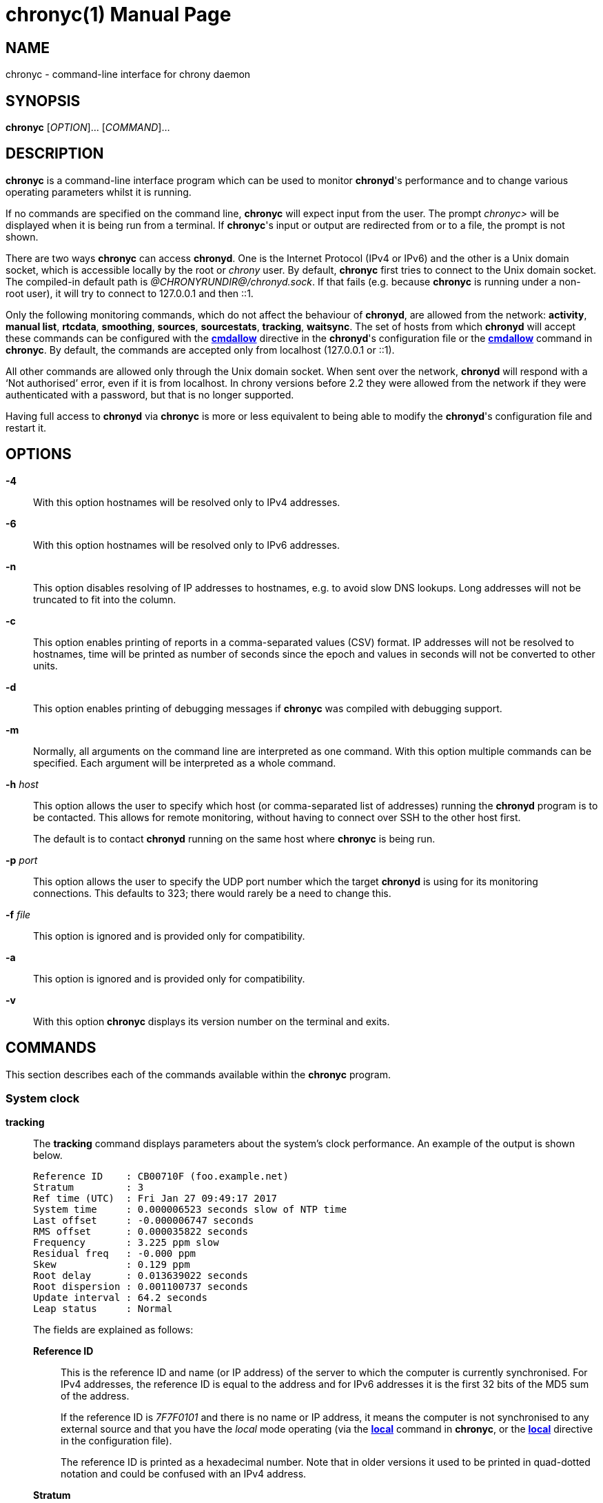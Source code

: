// This file is part of chrony
//
// Copyright (C) Richard P. Curnow  1997-2003
// Copyright (C) Stephen Wadeley  2016
// Copyright (C) Miroslav Lichvar  2009-2017
//
// This program is free software; you can redistribute it and/or modify
// it under the terms of version 2 of the GNU General Public License as
// published by the Free Software Foundation.
//
// This program is distributed in the hope that it will be useful, but
// WITHOUT ANY WARRANTY; without even the implied warranty of
// MERCHANTABILITY or FITNESS FOR A PARTICULAR PURPOSE.  See the GNU
// General Public License for more details.
//
// You should have received a copy of the GNU General Public License along
// with this program; if not, write to the Free Software Foundation, Inc.,
// 51 Franklin Street, Fifth Floor, Boston, MA  02110-1301, USA.

= chronyc(1)
:doctype: manpage
:man manual: User manual
:man source: chrony @CHRONY_VERSION@

== NAME

chronyc - command-line interface for chrony daemon

== SYNOPSIS

*chronyc* [_OPTION_]... [_COMMAND_]...

== DESCRIPTION

*chronyc* is a command-line interface program which can be used to monitor
*chronyd*'s performance and to change various operating parameters whilst it is
running.

If no commands are specified on the command line, *chronyc* will expect input
from the user. The prompt _chronyc>_ will be displayed when it is being run
from a terminal. If *chronyc*'s input or output are redirected from or to a file,
the prompt is not shown.

There are two ways *chronyc* can access *chronyd*. One is the Internet
Protocol (IPv4 or IPv6) and the other is a Unix domain socket, which is
accessible locally by the root or _chrony_ user. By default, *chronyc* first
tries to connect to the Unix domain socket. The compiled-in default path is
_@CHRONYRUNDIR@/chronyd.sock_. If that fails (e.g. because *chronyc* is
running under a non-root user), it will try to connect to 127.0.0.1 and then
::1.

Only the following monitoring commands, which do not affect the behaviour of
*chronyd*, are allowed from the network: *activity*, *manual list*,
*rtcdata*, *smoothing*, *sources*, *sourcestats*, *tracking*, *waitsync*. The
set of hosts from which *chronyd* will accept these commands can be configured
with the <<chrony.conf.adoc#cmdallow,*cmdallow*>> directive in the *chronyd*'s
configuration file or the <<cmdallow,*cmdallow*>> command in *chronyc*. By
default, the commands are accepted only from localhost (127.0.0.1 or ::1).

All other commands are allowed only through the Unix domain socket. When sent
over the network, *chronyd* will respond with a '`Not authorised`' error, even
if it is from localhost. In chrony versions before 2.2 they were allowed
from the network if they were authenticated with a password, but that is no
longer supported.

Having full access to *chronyd* via *chronyc* is more or less equivalent to
being able to modify the *chronyd*'s configuration file and restart it.

== OPTIONS

*-4*::
With this option hostnames will be resolved only to IPv4 addresses.

*-6*::
With this option hostnames will be resolved only to IPv6 addresses.

*-n*::
This option disables resolving of IP addresses to hostnames, e.g. to avoid slow
DNS lookups. Long addresses will not be truncated to fit into the column.

*-c*::
This option enables printing of reports in a comma-separated values (CSV)
format. IP addresses will not be resolved to hostnames, time will be printed as
number of seconds since the epoch and values in seconds will not be converted
to other units.

*-d*::
This option enables printing of debugging messages if *chronyc* was compiled
with debugging support.

*-m*::
Normally, all arguments on the command line are interpreted as one command.
With this option multiple commands can be specified. Each argument will be
interpreted as a whole command.

*-h* _host_::
This option allows the user to specify which host (or comma-separated list of
addresses) running the *chronyd* program is to be contacted. This allows for
remote monitoring, without having to connect over SSH to the other host first.
+
The default is to contact *chronyd* running on the same host where
*chronyc* is being run.

*-p* _port_::
This option allows the user to specify the UDP port number which the target
*chronyd* is using for its monitoring connections. This defaults to 323; there
would rarely be a need to change this.

*-f* _file_::
This option is ignored and is provided only for compatibility.

*-a*::
This option is ignored and is provided only for compatibility.

*-v*::
With this option *chronyc* displays its version number on the terminal and
exits.

== COMMANDS

This section describes each of the commands available within the *chronyc*
program.

=== System clock

[[tracking]]*tracking*::
The *tracking* command displays parameters about the system's clock
performance. An example of the output is shown below.
+
----
Reference ID    : CB00710F (foo.example.net)
Stratum         : 3
Ref time (UTC)  : Fri Jan 27 09:49:17 2017
System time     : 0.000006523 seconds slow of NTP time
Last offset     : -0.000006747 seconds
RMS offset      : 0.000035822 seconds
Frequency       : 3.225 ppm slow
Residual freq   : -0.000 ppm
Skew            : 0.129 ppm
Root delay      : 0.013639022 seconds
Root dispersion : 0.001100737 seconds
Update interval : 64.2 seconds
Leap status     : Normal
----
+
The fields are explained as follows:
+
*Reference ID*:::
This is the reference ID and name (or IP address) of the server to which the
computer is currently synchronised. For IPv4 addresses, the reference ID is
equal to the address and for IPv6 addresses it is the first 32 bits of the MD5
sum of the address.
+
If the reference ID is _7F7F0101_ and there is no name or IP address, it means
the computer is not synchronised to any external source and that you have the
_local_ mode operating (via the <<local,*local*>> command in *chronyc*, or the
<<chrony.conf.adoc#local,*local*>> directive in the configuration file).
+
The reference ID is printed as a hexadecimal number. Note that in older
versions it used to be printed in quad-dotted notation and could be confused
with an IPv4 address.
*Stratum*:::
The stratum indicates how many hops away from a computer with an attached
reference clock we are. Such a computer is a stratum-1 computer, so the
computer in the example is two hops away (i.e. _foo.example.net_ is a
stratum-2 and is synchronised from a stratum-1).
*Ref time*:::
This is the time (UTC) at which the last measurement from the reference
source was processed.
*System time*:::
In normal operation, *chronyd* by default never steps the system clock, because
any jump in the time can have adverse consequences for certain application
programs. Instead, any error in the system clock is corrected by slightly
speeding up or slowing down the system clock until the error has been removed,
and then returning to the system clock's normal speed. A consequence of this is
that there will be a period when the system clock (as read by other programs)
will be different from *chronyd*'s estimate of the current true time (which it
reports to NTP clients when it is operating in server mode). The value reported
on this line is the difference due to this effect.
*Last offset*:::
This is the estimated local offset on the last clock update.
*RMS offset*:::
This is a long-term average of the offset value.
*Frequency*:::
The '`frequency`' is the rate by which the system's clock would be wrong if
*chronyd* was not correcting it. It is expressed in ppm (parts per million).
For example, a value of 1 ppm would mean that when the system's clock thinks it
has advanced 1 second, it has actually advanced by 1.000001 seconds relative to
true time.
*Residual freq*:::
This shows the '`residual frequency`' for the currently selected reference
source. This reflects any difference between what the measurements from the
reference source indicate the frequency should be and the frequency currently
being used.
+
The reason this is not always zero is that a smoothing procedure is
applied to the frequency. Each time a measurement from the reference
source is obtained and a new residual frequency computed, the estimated
accuracy of this residual is compared with the estimated accuracy (see
'`skew`' next) of the existing frequency value. A weighted average is
computed for the new frequency, with weights depending on these accuracies.
If the measurements from the reference source follow a consistent trend, the
residual will be driven to zero over time.
*Skew*:::
This is the estimated error bound on the frequency.
*Root delay*:::
This is the total of the network path delays to the stratum-1 computer from
which the computer is ultimately synchronised.
*Root dispersion*:::
This is the total dispersion accumulated through all the computers back to
the stratum-1 computer from which the computer is ultimately synchronised.
Dispersion is due to system clock resolution, statistical measurement
variations, etc.
+
An absolute bound on the computer's clock accuracy (assuming the stratum-1
computer is correct) is given by:
+
----
clock_error <= |system_time_offset| + root_dispersion + (0.5 * root_delay)
----
*Update interval*:::
This is the interval between the last two clock updates.
*Leap status*:::
This is the leap status, which can be _Normal_, _Insert second_, _Delete
second_ or _Not synchronised_.

[[makestep]]*makestep*::
*makestep* _threshold_ _limit_::
Normally *chronyd* will cause the system to gradually correct any time offset,
by slowing down or speeding up the clock as required. In certain situations,
the system clock might be so far adrift that this slewing process would take a
very long time to correct the system clock.
+
The *makestep* command can be used in this situation. There are two forms of
the command. The first form has no parameters. It tells *chronyd* to cancel any
remaining correction that was being slewed and jump the system clock by the
equivalent amount, making it correct immediately.
+
The second form configures the automatic stepping, similarly to the
<<chrony.conf.adoc#makestep,*makestep*>> directive. It has two parameters,
stepping threshold (in seconds) and number of future clock updates for which
the threshold will be active. This can be used with the <<burst,*burst*>>
command to quickly make a new measurement and correct the clock by stepping if
needed, without waiting for *chronyd* to complete the measurement and update
the clock.
+
----
makestep 0.1 1
burst 1/2
----
+
BE WARNED: Certain software will be seriously affected by such jumps in the
system time. (That is the reason why *chronyd* uses slewing normally.)

[[maxupdateskew]]*maxupdateskew* _skew-in-ppm_::
This command has the same effect as the
<<chrony.conf.adoc#maxupdateskew,*maxupdateskew*>> directive in the
configuration file.

[[waitsync]]*waitsync* [_max-tries_ [_max-correction_ [_max-skew_ [_interval_]]]]::
The *waitsync* command waits for *chronyd* to synchronise.
+
Up to four optional arguments can be specified. The first is the maximum number
of tries before giving up and returning a non-zero error code. When 0 is
specified, or there are no arguments, the number of tries will not be limited.
+
The second and third arguments are the maximum allowed remaining correction of
the system clock and the maximum allowed skew (in ppm) as reported by the
<<tracking,*tracking*>> command in the *System time* and *Skew* fields. If not
specified or zero, the value will not be checked.
+
The fourth argument is the interval specified in seconds in which the check is
repeated. The interval is 10 seconds by default.
+
An example is:
+
----
waitsync 60 0.01
----
+
which will wait up to about 10 minutes (60 times 10 seconds) for *chronyd* to
synchronise to a source and the remaining correction to be less than 10
milliseconds.

=== Time sources

[[sources]]*sources* [*-v*]::
This command displays information about the current time sources that *chronyd*
is accessing.
+
The optional argument *-v* can be specified, meaning _verbose_. In this case,
extra caption lines are shown as a reminder of the meanings of the columns.
+
----
210 Number of sources = 3
MS Name/IP address         Stratum Poll Reach LastRx Last sample
===============================================================================
#* GPS0                          0   4   377    11   -479ns[ -621ns] +/-  134ns
^? foo.example.net               2   6   377    23   -923us[ -924us] +/-   43ms
^+ bar.example.net               1   6   377    21  -2629us[-2619us] +/-   86ms
----
+
The columns are as follows:
+
*M*:::
This indicates the mode of the source. _^_ means a server, _=_ means a peer
and _#_ indicates a locally connected reference clock.
*S*:::
This column indicates the state of the source.
* _*_ indicates the source to which *chronyd* is currently synchronised.
* _+_ indicates acceptable sources which are combined with the selected
  source.
* _-_ indicates acceptable sources which are excluded by the combining
  algorithm.
* _?_ indicates sources to which connectivity has been lost or whose packets
  do not pass all tests. It is also shown at start-up, until at least 3 samples
  have been gathered from it.
* _x_ indicates a clock which *chronyd* thinks is a falseticker (i.e. its
  time is inconsistent with a majority of other sources).
* _~_ indicates a source whose time appears to have too much variability.
*Name/IP address*:::
This shows the name or the IP address of the source, or reference ID for reference
clocks.
*Stratum*:::
This shows the stratum of the source, as reported in its most recently
received sample. Stratum 1 indicates a computer with a locally attached
reference clock. A computer that is synchronised to a stratum 1 computer is
at stratum 2. A computer that is synchronised to a stratum 2 computer is at
stratum 3, and so on.
*Poll*:::
This shows the rate at which the source is being polled, as a base-2
logarithm of the interval in seconds. Thus, a value of 6 would indicate that
a measurement is being made every 64 seconds. *chronyd* automatically varies
the polling rate in response to prevailing conditions.
*Reach*:::
This shows the source's reachability register printed as an octal number. The
register has 8 bits and is updated on every received or missed packet from
the source. A value of 377 indicates that a valid reply was received for all
from the last eight transmissions.
*LastRx*:::
This column shows how long ago the last good sample (which is shown in the next
column) was received from the source. Measurements that failed some tests are
ignored. This is normally in seconds. The letters _m_, _h_, _d_ or _y_ indicate
minutes, hours, days, or years.
*Last sample*:::
This column shows the offset between the local clock and the source at the
last measurement. The number in the square brackets shows the actual measured
offset. This can be suffixed by _ns_ (indicating nanoseconds), _us_
(indicating microseconds), _ms_ (indicating milliseconds), or _s_ (indicating
seconds). The number to the left of the square brackets shows the original
measurement, adjusted to allow for any slews applied to the local clock
since. The number following the _+/-_ indicator shows the margin of error in
the measurement. Positive offsets indicate that the local clock is ahead of
the source.

[[sourcestats]]*sourcestats* [*-v*]::
The *sourcestats* command displays information about the drift rate and offset
estimation process for each of the sources currently being examined by
*chronyd*.
+
The optional argument *-v* can be specified, meaning _verbose_. In this case,
extra caption lines are shown as a reminder of the meanings of the columns.
+
An example report is:
+
----
210 Number of sources = 1
Name/IP Address            NP  NR  Span  Frequency  Freq Skew  Offset  Std Dev
===============================================================================
foo.example.net            11   5   46m     -0.001      0.045      1us    25us
----
+
The columns are as follows:
+
*Name/IP Address*:::
This is the name or IP address of the NTP server (or peer) or reference ID of the
reference clock to which the rest of the line relates.
*NP*:::
This is the number of sample points currently being retained for the server.
The drift rate and current offset are estimated by performing a linear
regression through these points.
*NR*:::
This is the number of runs of residuals having the same sign following the
last regression. If this number starts to become too small relative to the
number of samples, it indicates that a straight line is no longer a good fit
to the data. If the number of runs is too low, *chronyd* discards older
samples and re-runs the regression until the number of runs becomes
acceptable.
*Span*:::
This is the interval between the oldest and newest samples. If no unit is
shown the value is in seconds. In the example, the interval is 46 minutes.
*Frequency*:::
This is the estimated residual frequency for the server, in parts per
million. In this case, the computer's clock is estimated to be running 1 part
in 10^9 slow relative to the server.
*Freq Skew*:::
This is the estimated error bounds on *Freq* (again in parts per million).
*Offset*:::
This is the estimated offset of the source.
*Std Dev*:::
This is the estimated sample standard deviation.

[[reselect]]*reselect*::
To avoid excessive switching between sources, *chronyd* can stay synchronised
to a source even when it is not currently the best one among the available
sources.
+
The *reselect* command can be used to force *chronyd* to reselect the best
synchronisation source.

[[reselectdist]]*reselectdist* _distance_::
The *reselectdist* command sets the reselection distance. It is equivalent to
the <<chrony.conf.adoc#reselectdist,*reselectdist*>> directive in the
configuration file.

=== NTP sources

[[activity]]*activity*::
This command reports the number of servers and peers that are online and
offline. If the *auto_offline* option is used in specifying some of the servers
or peers, the *activity* command can be useful for detecting when all of them
have entered the offline state after the network link has been disconnected.
+
The report shows the number of servers and peers in 5 states:
+
*online*:::
the server or peer is currently online (i.e. assumed by *chronyd* to be reachable)
*offline*:::
the server or peer is currently offline (i.e. assumed by *chronyd* to be
unreachable, and no measurements from it will be attempted.)
*burst_online*:::
a burst command has been initiated for the server or peer and is being
performed; after the burst is complete, the server or peer will be returned to
the online state.
*burst_offline*:::
a burst command has been initiated for the server or peer and is being
performed; after the burst is complete, the server or peer will be returned to
the offline state.
*unresolved*:::
the name of the server or peer was not resolved to an address yet; this source is
not visible in the *sources* and *sourcestats* reports.

[[ntpdata]]*ntpdata* [_address_]::
The *ntpdata* command displays the last valid measurement and other
NTP-specific information about the specified NTP source, or all NTP sources if
no address was specified. An example of the output is shown below.
+
----
Remote address  : 203.0.113.15 (CB00710F)
Remote port     : 123
Local address   : 203.0.113.74 (CB00714A)
Leap status     : Normal
Version         : 4
Mode            : Server
Stratum         : 1
Poll interval   : 10 (1024 seconds)
Precision       : -24 (0.000000060 seconds)
Root delay      : 0.000015 seconds
Root dispersion : 0.000015 seconds
Reference ID    : 47505300 (GPS)
Reference time  : Fri Nov 25 15:22:12 2016
Offset          : -0.000060878 seconds
Peer delay      : 0.000175634 seconds
Peer dispersion : 0.000000681 seconds
Response time   : 0.000053050 seconds
Jitter asymmetry: +0.00
NTP tests       : 111 111 1111
Interleaved     : No
Authenticated   : No
TX timestamping : Kernel
RX timestamping : Kernel
Total TX        : 24
Total RX        : 24
Total valid RX  : 24
----
+
The fields are explained as follows:
+
*Remote address*:::
The IP address of the NTP server or peer, and the corresponding reference ID.
*Remote port*:::
The UDP port number to which the request was sent. The standard NTP port is
123.
*Local address*:::
The local IP address which received the response, and the corresponding
reference ID.
*Leap status*:::
*Version*:::
*Mode*:::
*Stratum*:::
*Poll interval*:::
*Precision*:::
*Root delay*:::
*Root dispersion*:::
*Reference ID*:::
*Reference time*:::
The NTP values from the last valid response.
*Offset*:::
*Peer delay*:::
*Peer dispersion*:::
The measured values.
*Response time*:::
The time the server or peer spent in processing of the request and waiting
before sending the response.
*Jitter asymmetry*:::
The estimated asymmetry of network jitter on the path to the source. The
asymmetry can be between -0.5 and 0.5. A negative value means the delay of
packets sent to the source is more variable than the delay of packets sent
from the source back.
*NTP tests*:::
Results of RFC 5905 tests 1 through 3, 5 through 7, and tests for maximum
delay, delay ratio, delay dev ratio, and synchronisation loop.
*Interleaved*:::
This shows if the response was in the interleaved mode.
*Authenticated*:::
This shows if the response was authenticated.
*TX timestamping*:::
The source of the local transmit timestamp. Valid values are _Daemon_,
_Kernel_, and _Hardware_.
*RX timestamping*:::
The source of the local receive timestamp.
*Total TX*:::
The number of packets sent to the source.
*Total RX*:::
The number of all packets received from the source.
*Total valid RX*:::
The number of valid packets received from the source.

[[add_peer]]*add peer* _name_ [_option_]...::
The *add peer* command allows a new NTP peer to be added whilst
*chronyd* is running.
+
Following the words *add peer*, the syntax of the following
parameters and options is identical to that for the
<<chrony.conf.adoc#peer,*peer*>> directive in the configuration file.
+
An example of using this command is shown below.
+
----
add peer foo.example.net minpoll 6 maxpoll 10 key 25
----

[[add_pool]]*add pool* _name_ [_option_]...::
The *add pool* command allows a pool of NTP servers to be added whilst
*chronyd* is running.
+
Following the words *add pool*, the syntax of the following parameters and
options is identical to that for the <<chrony.conf.adoc#pool,*pool*>>
directive in the configuration file.
+
An example of using this command is shown below:
+
----
add pool foo.example.net maxsources 3 iburst
----

[[add_server]]*add server* _name_ [_option_]...::
The *add server* command allows a new NTP server to be added whilst
*chronyd* is running.
+
Following the words *add server*, the syntax of the following parameters and
options is identical to that for the <<chrony.conf.adoc#server,*server*>>
directive in the configuration file.
+
An example of using this command is shown below:
+
----
add server foo.example.net minpoll 6 maxpoll 10 key 25
----

[[delete]]*delete* _address_::
The *delete* command allows an NTP server or peer to be removed
from the current set of sources.

[[burst]]
*burst* _good_/_max_ [_mask_/_masked-address_]::
*burst* _good_/_max_ [_masked-address_/_masked-bits_]::
*burst* _good_/_max_ [_address_]::
The *burst* command tells *chronyd* to make a set of measurements to each of
its NTP sources over a short duration (rather than the usual periodic
measurements that it makes). After such a burst, *chronyd* will revert to the
previous state for each source. This might be either online, if the source was
being periodically measured in the normal way, or offline, if the source had
been indicated as being offline. (A source can be switched between the online
and offline states with the <<online,*online*>> and <<offline,*offline*>>
commands.)
+
The _mask_ and _masked-address_ arguments are optional, in which case *chronyd*
will initiate a burst for all of its currently defined sources.
+
The arguments have the following meaning and format:
+
_good_:::
This defines the number of good measurements that *chronyd* will want to
obtain from each source. A measurement is good if it passes certain tests,
for example, the round trip time to the source must be acceptable. (This
allows *chronyd* to reject measurements that are likely to be bogus.)
_max_:::
This defines the maximum number of measurements that *chronyd* will attempt
to make, even if the required number of good measurements has not been
obtained.
_mask_:::
This is an IP address with which the IP address of each of *chronyd*'s
sources is to be masked.
_masked-address_:::
This is an IP address. If the masked IP address of a source matches this
value then the burst command is applied to that source.
_masked-bits_:::
This can be used with _masked-address_ for CIDR notation, which is a shorter
alternative to the form with mask.
_address_:::
This is an IP address or a hostname. The burst command is applied only to
that source.
::
+
If no _mask_ or _masked-address_ arguments are provided, every source will be
matched.
+
An example of the two-argument form of the command is:
+
----
burst 2/10
----
+
This will cause *chronyd* to attempt to get two good measurements from each
source, stopping after two have been obtained, but in no event will it try more
than ten probes to the source.
+
Examples of the four-argument form of the command are:
+
----
burst 2/10 255.255.0.0/1.2.0.0
burst 2/10 2001:db8:789a::/48
----
+
In the first case, the two out of ten sampling will only be applied to sources
whose IPv4 addresses are of the form _1.2.x.y_, where _x_ and _y_ are
arbitrary. In the second case, the sampling will be applied to sources whose
IPv6 addresses have first 48 bits equal to _2001:db8:789a_.
+
Example of the three-argument form of the command is:
+
----
burst 2/10 foo.example.net
----

[[maxdelay]]*maxdelay* _address_ _delay_::
This allows the *maxdelay* option for one of the sources to be modified, in the
same way as specifying the *maxdelay* option for the
<<chrony.conf.adoc#server,*server*>> directive in the configuration file.

[[maxdelaydevratio]]*maxdelaydevratio* _address_ _ratio_::
This allows the *maxdelaydevratio* option for one of the sources to be
modified, in the same way as specifying the *maxdelaydevratio* option for the
<<chrony.conf.adoc#server,*server*>> directive in the configuration file.

[[maxdelayratio]]*maxdelayratio* _address_ _ratio_::
This allows the *maxdelayratio* option for one of the sources to be modified,
in the same way as specifying the *maxdelayratio* option for the
<<chrony.conf.adoc#server,*server*>> directive in the configuration file.

[[maxpoll]]*maxpoll* _address_ _maxpoll_::
The *maxpoll* command is used to modify the maximum polling interval for one of
the current set of sources. It is equivalent to the *maxpoll* option in the
<<chrony.conf.adoc#server,*server*>> directive in the configuration file.
+
Note that the new maximum polling interval only takes effect after the next
measurement has been made.

[[minpoll]]*minpoll* _address_ _minpoll_::
The *minpoll* command is used to modify the minimum polling interval for one of
the current set of sources. It is equivalent to the *minpoll* option in the
<<chrony.conf.adoc#server,*server*>> directive in the configuration file.
+
Note that the new minimum polling interval only takes effect after the next
measurement has been made.

[[minstratum]]*minstratum* _address_ _minstratum_::
The *minstratum* command is used to modify the minimum stratum for one of the
current set of sources. It is equivalent to the *minstratum* option in the
<<chrony.conf.adoc#server,*server*>> directive in the configuration file.

[[offline]]
*offline* [_address_]::
*offline* [_masked-address_/_masked-bits_]::
*offline* [_mask_/_masked-address_]::
The *offline* command is used to warn *chronyd* that the network connection to
a particular host or hosts is about to be lost, e.g. on computers with
intermittent connection to their time sources.
+
Another case where *offline* could be used is where a computer serves time to a
local group of computers, and has a permanent connection to true time servers
outside the organisation. However, the external connection is heavily loaded at
certain times of the day and the measurements obtained are less reliable at
those times. In this case, it is probably most useful to determine the
gain or loss rate during the quiet periods and let the whole network coast through
the loaded periods. The *offline* and *online* commands can be used to achieve
this.
+
There are four forms of the *offline* command. The first form is a wildcard,
meaning all sources. The second form allows an IP address mask and a masked
address to be specified. The third form uses CIDR notation. The fourth form
uses an IP address or a hostname. These forms are illustrated below.
+
----
offline
offline 255.255.255.0/1.2.3.0
offline 2001:db8:789a::/48
offline foo.example.net
----
+
The second form means that the *offline* command is to be applied to any source
whose IPv4 address is in the _1.2.3_ subnet. (The host's address is logically
and-ed with the mask, and if the result matches the _masked-address_ the host
is processed.) The third form means that the command is to be applied to all
sources whose IPv6 addresses have their first 48 bits equal to _2001:db8:789a_. The
fourth form means that the command is to be applied only to that one source.
+
The wildcard form of the address is equivalent to:
+
----
offline 0.0.0.0/0.0.0.0
offline ::/0
----

[[online]]
*online* [_address_]::
*online* [_masked-address_/_masked-bits_]::
*online* [_mask_/_masked-address_]::
The *online* command is opposite in function to the <<offline,*offline*>>
command. It is used to advise *chronyd* that network connectivity to a
particular source or sources has been restored.
+
The syntax is identical to that of the <<offline,*offline*>> command.

[[onoffline]]
*onoffline*::
The *onoffline* command tells *chronyd* to switch all sources to the online or
offline status according to the current network configuration. A source is
considered online if it is possible to send requests to it, i.e. a route to the
network is present.

[[polltarget]]*polltarget* _address_ _polltarget_::
The *polltarget* command is used to modify the poll target for one of the
current set of sources. It is equivalent to the *polltarget* option in the
<<chrony.conf.adoc#server,*server*>> directive in the configuration file.

[[refresh]]*refresh*::
The *refresh* command can be used to force *chronyd* to resolve the names of
configured sources to IP addresses again, e.g. after suspending and resuming
the machine in a different network.
+
Sources that stop responding will be replaced with newly resolved addresses
automatically after 8 polling intervals, but this command can still be useful
to replace them immediately and not wait until they are marked as unreachable.

=== Manual time input

[[manual]]
*manual* *on*::
*manual* *off*::
*manual* *delete* _index_::
*manual* *list*::
*manual* *reset*::
The manual command enables and disables use of the <<settime,*settime*>>
command, and is used to modify the behaviour of the manual clock driver.
+
The *on* form of the command enables use of the *settime* command.
+
The *off* form of the command disables use of the *settime* command.
+
The *list* form of the command lists all the samples currently stored in
*chronyd*. The output is illustrated below.
+
----
210 n_samples = 1
#    Date  Time(UTC)    Slewed   Original   Residual
====================================================
 0 27Jan99 22:09:20       0.00       0.97       0.00
----
+
The columns are as as follows:
+
. The sample index (used for the *manual delete* command).
. The date and time of the sample.
. The system clock error when the timestamp was entered, adjusted to allow
  for changes made to the system clock since.
. The system clock error when the timestamp was entered, as it originally was
  (without allowing for changes to the system clock since).
. The regression residual at this point, in seconds. This allows '`outliers`'
  to be easily spotted, so that they can be deleted using the *manual delete*
  command.
::
+
The *delete* form of the command deletes a single sample. The parameter is the
index of the sample, as shown in the first column of the output from *manual
list*. Following deletion of the data point, the current error and drift rate
are re-estimated from the remaining data points and the system clock trimmed if
necessary. This option is intended to allow '`outliers`' to be discarded, i.e.
samples where the administrator realises they have entered a very poor
timestamp.
+
The *reset* form of the command deletes all samples at once. The system clock
is left running as it was before the command was entered.

[[settime]]*settime* _time_::
The *settime* command allows the current time to be entered manually, if this
option has been configured into *chronyd*. (It can be configured either with
the <<chrony.conf.adoc#manual,*manual*>> directive in the configuration file,
or with the <<manual,*manual*>> command of *chronyc*.)
+
It should be noted that the computer's sense of time will only be as accurate
as the reference you use for providing this input (e.g. your watch), as well as
how well you can time the press of the return key.
+
Providing your computer's time zone is set up properly, you will be able to
enter a local time (rather than UTC).
+
The response to a successful *settime* command indicates the amount that the
computer's clock was wrong. It should be apparent from this if you have entered
the time wrongly, e.g. with the wrong time zone.
+
The rate of drift of the system clock is estimated by a regression process
using the entered measurement and all previous measurements entered during the
present run of *chronyd*. However, the entered measurement is used for
adjusting the current clock offset (rather than the estimated intercept from
the regression, which is ignored). Contrast what happens with the
<<manual,*manual delete*>> command, where the intercept is used to set the
current offset (since there is no measurement that has just been entered in
that case).
+
The time is parsed by the public domain _getdate_ algorithm. Consequently, you
can only specify time to the nearest second.
+
Examples of inputs that are valid are shown below:
+
----
settime 16:30
settime 16:30:05
settime Nov 21, 2015 16:30:05
----
+
For a full description of getdate, see the getdate documentation
(bundled, for example, with the source for GNU tar).

=== NTP access

[[accheck]]*accheck* _address_::
This command allows you to check whether client NTP access is allowed from a
particular host.
+
Examples of use, showing a named host and a numeric IP address, are as follows:
+
----
accheck foo.example.net
accheck 1.2.3.4
accheck 2001:db8::1
----
+
This command can be used to examine the effect of a series of *allow*, *allow
all*, *deny*, and *deny all* commands specified either via *chronyc*, or in
*chronyd*'s configuration file.

[[clients]]*clients*::
This command shows a list of clients that have accessed the server, through
either the NTP or command ports. It does not include accesses over
the Unix domain command socket. There are no arguments.
+
An example of the output is:
+
----
Hostname                      NTP   Drop Int IntL Last     Cmd   Drop Int  Last
===============================================================================
localhost                       2      0   2   -   133      15      0  -1     7
foo.example.net                12      0   6   -    23       0      0   -     -
----
+
Each row shows the data for a single host. Only hosts that have passed the host
access checks (set with the <<allow,*allow*>>, <<deny,*deny*>>,
<<cmdallow,*cmdallow*>> and <<cmddeny,*cmddeny*>> commands or configuration
file directives) are logged. The intervals are displayed as a power of 2 in
seconds.
+
The columns are as follows:
+
. The hostname of the client.
. The number of NTP packets received from the client.
. The number of NTP packets dropped to limit the response rate.
. The average interval between NTP packets.
. The average interval between NTP packets after limiting the response rate.
. Time since the last NTP packet was received
. The number of command packets received from the client.
. The number of command packets dropped to limit the response rate.
. The average interval between command packets.
. Time since the last command packet was received.

[[serverstats]]*serverstats*::
The *serverstats* command displays how many valid NTP and command requests
*chronyd* as a server received from clients, how many of them were dropped to
limit the response rate as configured by the
<<chrony.conf.adoc#ratelimit,*ratelimit*>> and
<<chrony.conf.adoc#cmdratelimit,*cmdratelimit*>> directives, and how many
client log records were dropped due to the memory limit configured by the
<<chrony.conf.adoc#clientloglimit,*clientloglimit*>> directive. An example of
the output is shown below.
+
----
NTP packets received       : 1598
NTP packets dropped        : 8
Command packets received   : 19
Command packets dropped    : 0
Client log records dropped : 0
----

[[allow]]*allow* [*all*] [_subnet_]::
The effect of the allow command is identical to the
<<chrony.conf.adoc#allow,*allow*>> directive in the configuration file.
+
The syntax is illustrated in the following examples:
+
----
allow foo.example.net
allow all 1.2
allow 3.4.5
allow 6.7.8/22
allow 6.7.8.9/22
allow 2001:db8:789a::/48
allow 0/0
allow ::/0
allow
allow all
----

[[deny]]*deny* [*all*] [_subnet_]::
The effect of the allow command is identical to the
<<chrony.conf.adoc#deny,*deny*>> directive in the configuration file.
+
The syntax is illustrated in the following examples:
+
----
deny foo.example.net
deny all 1.2
deny 3.4.5
deny 6.7.8/22
deny 6.7.8.9/22
deny 2001:db8:789a::/48
deny 0/0
deny ::/0
deny
deny all
----

[[local]]
*local* [_option_]...::
*local* *off*::
The *local* command allows *chronyd* to be told that it is to appear as a
reference source, even if it is not itself properly synchronised to an external
source. (This can be used on isolated networks, to allow one computer to be a
master time server with the other computers slaving to it.)
+
The first form enables the local reference mode on the host. The syntax is
identical to the <<chrony.conf.adoc#local,*local*>> directive in the
configuration file.
+
The second form disables the local reference mode.

[[smoothing]]*smoothing*::
The *smoothing* command displays the current state of the NTP server time
smoothing, which can be enabled with the
<<chrony.conf.adoc#smoothtime,*smoothtime*>> directive. An example of the
output is shown below.
+
----
Active         : Yes
Offset         : +1.000268817 seconds
Frequency      : -0.142859 ppm
Wander         : -0.010000 ppm per second
Last update    : 17.8 seconds ago
Remaining time : 19988.4 seconds
----
+
The fields are explained as follows:
+
*Active*:::
This shows if the server time smoothing is currently active. Possible values
are _Yes_ and _No_. If the *leaponly* option is included in the *smoothtime*
directive, _(leap second only)_ will be shown on the line.
*Offset*:::
This is the current offset applied to the time sent to NTP clients. Positive
value means the clients are getting time that's ahead of true time.
*Frequency*:::
The current frequency offset of the served time. Negative value means the
time observed by clients is running slower than true time.
*Wander*:::
The current frequency wander of the served time. Negative value means the
time observed by clients is slowing down.
*Last update*:::
This field shows how long ago the time smoothing process was updated, e.g.
*chronyd* accumulated a new measurement.
*Remaining time*:::
The time it would take for the smoothing process to get to zero offset and
frequency if there were no more updates.

[[smoothtime]]
*smoothtime* *activate*::
*smoothtime* *reset*::
The *smoothtime* command can be used to activate or reset the server time
smoothing process if it is configured with the
<<chrony.conf.adoc#smoothtime,*smoothtime*>> directive.

=== Monitoring access

[[cmdaccheck]]*cmdaccheck* _address_::
This command is similar to the <<accheck,*accheck*>> command, except that it is
used to check whether monitoring access is permitted from a named host.
+
Examples of use are as follows:
+
----
cmdaccheck foo.example.net
cmdaccheck 1.2.3.4
cmdaccheck 2001:db8::1
----

[[cmdallow]]*cmdallow* [*all*] [_subnet_]::
This is similar to the <<allow,*allow*>> command, except that it is used to
allow particular hosts or subnets to use *chronyc* to monitor with *chronyd* on
the current host.

[[cmddeny]]*cmddeny* [*all*] [_subnet_]::
This is similar to the <<deny,*deny*>> command, except that it is used to allow
particular hosts or subnets to use *chronyc* to monitor *chronyd* on the
current host.

=== Real-time clock (RTC)

[[rtcdata]]*rtcdata*::
The *rtcdata* command displays the current RTC parameters.
+
An example output is shown below.
+
----
RTC ref time (GMT) : Sat May 30 07:25:56 2015
Number of samples  : 10
Number of runs     : 5
Sample span period :  549
RTC is fast by     :    -1.632736 seconds
RTC gains time at  :  -107.623 ppm
----
+
The fields have the following meaning:
+
*RTC ref time (GMT)*:::
This is the RTC reading the last time its error was measured.
*Number of samples*:::
This is the number of previous measurements being used to determine the RTC
gain or loss rate.
*Number of runs*:::
This is the number of runs of residuals of the same sign following the
regression fit for (RTC error) versus (RTC time). A value which is small
indicates that the measurements are not well approximated by a linear model,
and that the algorithm will tend to delete the older measurements to improve
the fit.
*Sample span period*:::
This is the period that the measurements span (from the oldest to the
newest). Without a unit the value is in seconds; suffixes _m_ for minutes,
_h_ for hours, _d_ for days or _y_ for years can be used.
*RTC is fast by*:::
This is the estimate of how many seconds fast the RTC when it thought
the time was at the reference time (above). If this value is large, you
might (or might not) want to use the <<trimrtc,*trimrtc*>> command to bring the
RTC into line with the system clock. (Note, a large error will not affect
*chronyd*'s operation, unless it becomes so big as to start causing rounding
errors.)
*RTC gains time at*:::
This is the amount of time gained (positive) or lost (negative) by the real
time clock for each second that it ticks. It is measured in parts per
million. So if the value shown was +1, suppose the RTC was exactly right when
it crosses a particular second boundary. Then it would be 1 microsecond fast
when it crosses its next second boundary.

[[trimrtc]]*trimrtc*::
The *trimrtc* command is used to correct the system's real-time clock (RTC) to
the main system clock. It has no effect if the error between the two clocks is
currently estimated at less than a second.
+
The command takes no arguments. It performs the following steps (if the RTC is
more than 1 second away from the system clock):
+
. Remember the currently estimated gain or loss rate of the RTC and flush the
  previous measurements.
. Step the real-time clock to bring it within a second of the system clock.
. Make several measurements to accurately determine the new offset between
  the RTC and the system clock (i.e. the remaining fraction of a second
  error).
. Save the RTC parameters to the RTC file (specified with the
  <<chrony.conf.adoc#rtcfile,*rtcfile*>> directive in the configuration file).
::
+
The last step is done as a precaution against the computer suffering a power
failure before either the daemon exits or the <<writertc,*writertc*>> command
is issued.
+
*chronyd* will still work perfectly well both whilst operating and across
machine reboots even if the *trimrtc* command is never used (and the RTC is
allowed to drift away from true time). The *trimrtc* command is provided as a
method by which it can be corrected, in a manner compatible with *chronyd*
using it to maintain accurate time across machine reboots.
+
The *trimrtc* command can be executed automatically by *chronyd* with the
<<chrony.conf.adoc#rtcautotrim,*rtcautotrim*>> directive in the configuration
file.

[[writertc]]*writertc*::
The *writertc* command writes the currently estimated error and gain or loss rate
parameters for the RTC to the RTC file (specified with the
<<chrony.conf.adoc#rtcfile,*rtcfile*>> directive). This information is also
written automatically when *chronyd* is killed (by the SIGHUP, SIGINT, SIGQUIT
or SIGTERM signals) or when the <<trimrtc,*trimrtc*>> command is issued.

=== Other daemon commands

[[cyclelogs]]*cyclelogs*::
The *cyclelogs* command causes all of *chronyd*'s open log files to be closed
and re-opened. This allows them to be renamed so that they can be periodically
purged. An example of how to do this is shown below.
+
----
# mv /var/log/chrony/measurements.log /var/log/chrony/measurements1.log
# chronyc cyclelogs
# ls -l /var/log/chrony
-rw-r--r--   1 root     root            0 Jun  8 18:17 measurements.log
-rw-r--r--   1 root     root        12345 Jun  8 18:17 measurements1.log
# rm -f measurements1.log
----

[[dump]]*dump*::
The *dump* command causes *chronyd* to write its current history of
measurements for each of its sources to dump files in the directory specified
in the configuration file by the <<chrony.conf.adoc#dumpdir,*dumpdir*>>
directive. Note that *chronyd* does this automatically when it exits. This
command is mainly useful for inspection of the history whilst *chronyd* is
running.

[[rekey]]*rekey*::
The *rekey* command causes *chronyd* to re-read the key file specified in the
configuration file by the <<chrony.conf.adoc#keyfile,*keyfile*>> directive.

[[rekey]]*shutdown*::
The *shutdown* command causes *chronyd* to exit. This is equivalent to sending
the process the SIGTERM signal.

=== Client commands

[[dns]]*dns* _option_::
The *dns* command configures how hostnames and IP addresses are resolved in
*chronyc*. IP addresses can be resolved to hostnames when printing results of
<<sources,*sources*>>, <<sourcestats,*sourcestats*>>, <<tracking,*tracking*>>
and <<clients,*clients*>> commands. Hostnames are resolved in commands that
take an address as argument.
+
There are five options:
+
*dns -n*:::
Disables resolving IP addresses to hostnames. Raw IP addresses will be
displayed.
*dns +n*:::
Enables resolving IP addresses to hostnames. This is the default unless
*chronyc* was started with *-n* option.
*dns -4*:::
Resolves hostnames only to IPv4 addresses.
*dns -6*:::
Resolves hostnames only to IPv6 addresses.
*dns -46*:::
Resolves hostnames to both address families. This is the default behaviour
unless *chronyc* was started with the *-4* or *-6* option.

[[timeout]]*timeout* _timeout_::
The *timeout* command sets the initial timeout for *chronyc* requests in
milliseconds. If no response is received from *chronyd*, the timeout is doubled
and the request is resent. The maximum number of retries is configured with the
<<retries,*retries*>> command.
+
By default, the timeout is 1000 milliseconds.

[[retries]]*retries* _retries_::
The *retries* command sets the maximum number of retries for *chronyc* requests
before giving up. The response timeout is controlled by the
<<timeout,*timeout*>> command.
+
The default is 2.

[[keygen]]*keygen* [_id_ [_type_ [_bits_]]]::
The *keygen* command generates a key that can be added to the
key file (specified with the <<chrony.conf.adoc#keyfile,*keyfile*>> directive)
to allow NTP authentication between server and client, or peers. The key is
generated from the _/dev/urandom_ device and it is printed to standard output.
+
The command has three optional arguments. The first argument is the key number
(by default 1), which will be specified with the *key* option of the *server*
or *peer* directives in the configuration file. The second argument is the name
of the hash function or cipher (by default SHA1, or MD5 if SHA1 is not
available). The third argument is the length of the key in bits if a hash
function was selected, between 80 and 4096 bits (by default 160 bits).
+
An example is:
+
----
keygen 73 SHA1 256
----
+
which generates a 256-bit SHA1 key with number 73. The printed line should
then be securely transferred and added to the key files on both server and
client, or peers.

[[exit]]*exit*::
[[quit]]*quit*::
The *exit* and *quit* commands exit from *chronyc* and return the user to the shell.

[[help]]*help*::
The *help* command displays a summary of the commands and their arguments.

== SEE ALSO

<<chrony.conf.adoc#,*chrony.conf(5)*>>, <<chronyd.adoc#,*chronyd(8)*>>

== BUGS

For instructions on how to report bugs, please visit
https://chrony.tuxfamily.org/.

== AUTHORS

chrony was written by Richard Curnow, Miroslav Lichvar, and others.
